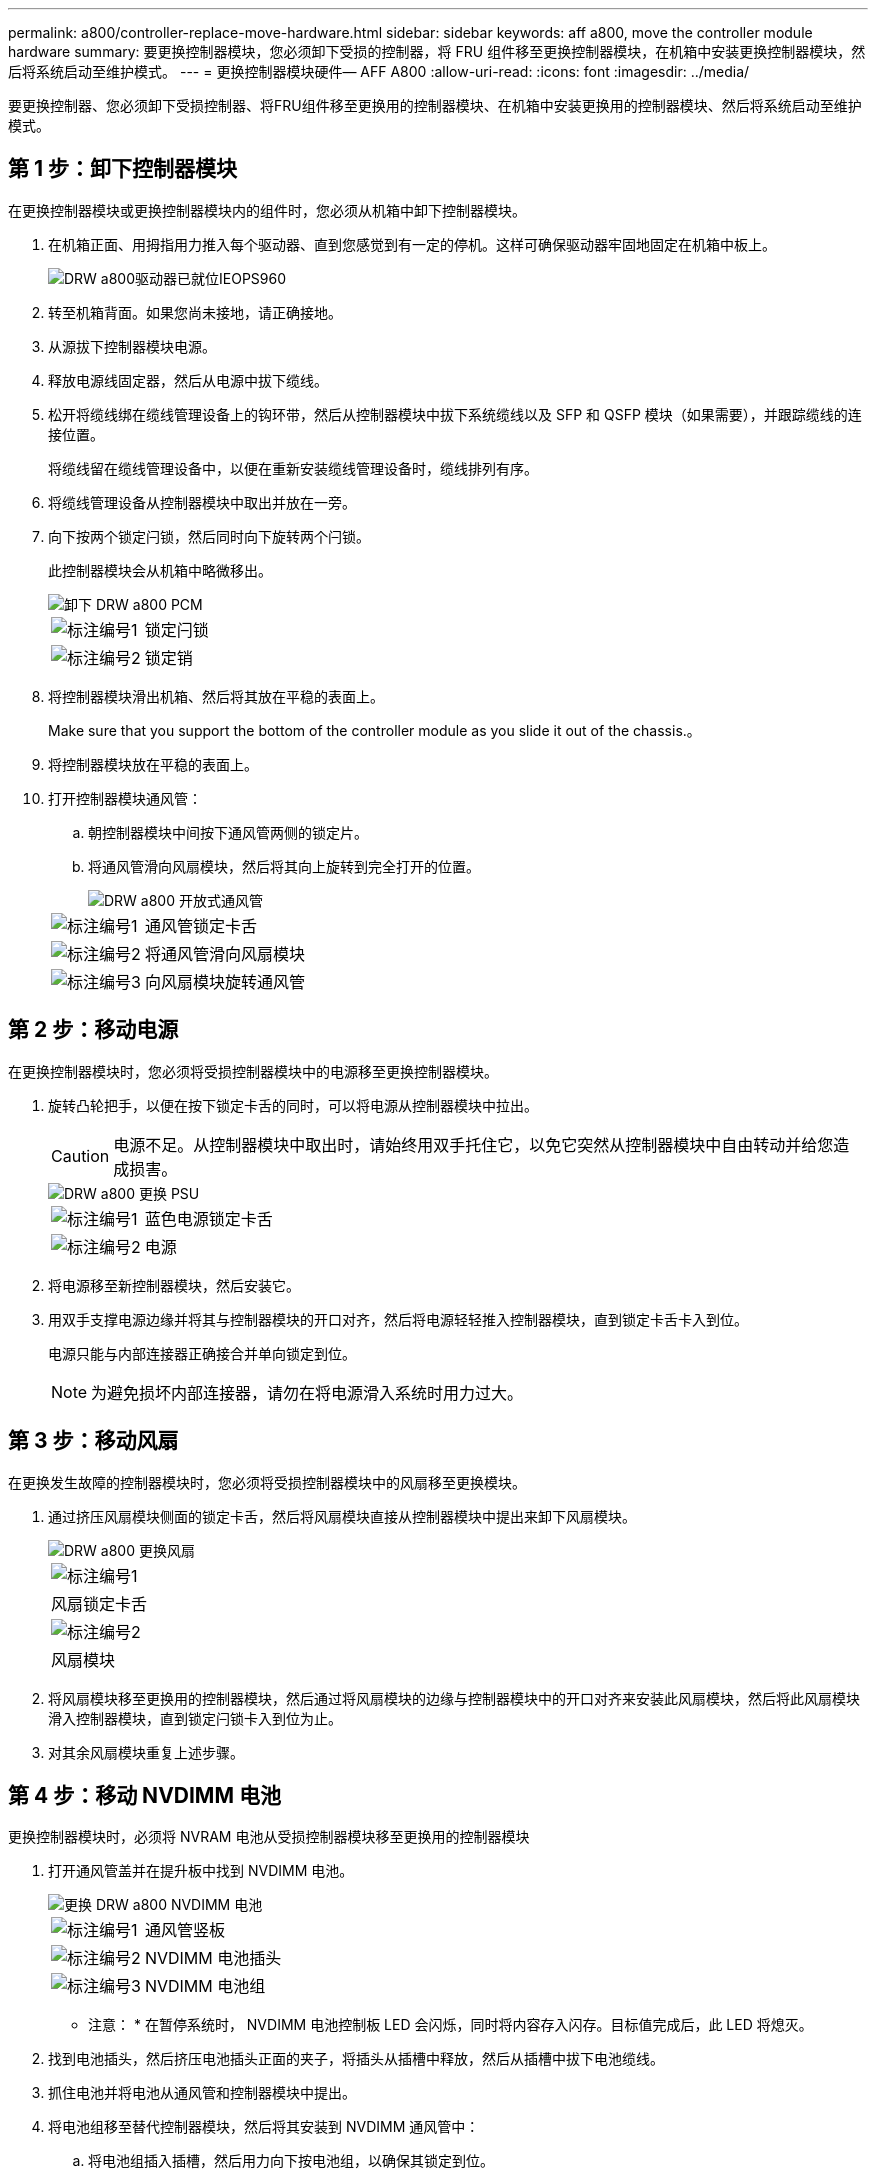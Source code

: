 ---
permalink: a800/controller-replace-move-hardware.html 
sidebar: sidebar 
keywords: aff a800, move the controller module hardware 
summary: 要更换控制器模块，您必须卸下受损的控制器，将 FRU 组件移至更换控制器模块，在机箱中安装更换控制器模块，然后将系统启动至维护模式。 
---
= 更换控制器模块硬件— AFF A800
:allow-uri-read: 
:icons: font
:imagesdir: ../media/


[role="lead"]
要更换控制器、您必须卸下受损控制器、将FRU组件移至更换用的控制器模块、在机箱中安装更换用的控制器模块、然后将系统启动至维护模式。



== 第 1 步：卸下控制器模块

在更换控制器模块或更换控制器模块内的组件时，您必须从机箱中卸下控制器模块。

. 在机箱正面、用拇指用力推入每个驱动器、直到您感觉到有一定的停机。这样可确保驱动器牢固地固定在机箱中板上。
+
image::../media/drw_a800_drive_seated_IEOPS-960.svg[DRW a800驱动器已就位IEOPS960]

. 转至机箱背面。如果您尚未接地，请正确接地。
. 从源拔下控制器模块电源。
. 释放电源线固定器，然后从电源中拔下缆线。
. 松开将缆线绑在缆线管理设备上的钩环带，然后从控制器模块中拔下系统缆线以及 SFP 和 QSFP 模块（如果需要），并跟踪缆线的连接位置。
+
将缆线留在缆线管理设备中，以便在重新安装缆线管理设备时，缆线排列有序。

. 将缆线管理设备从控制器模块中取出并放在一旁。
. 向下按两个锁定闩锁，然后同时向下旋转两个闩锁。
+
此控制器模块会从机箱中略微移出。

+
image::../media/drw_a800_pcm_remove.png[卸下 DRW a800 PCM]

+
[cols="1,4"]
|===


 a| 
image:../media/legend_icon_01.png["标注编号1"]
| 锁定闩锁 


 a| 
image:../media/legend_icon_02.png["标注编号2"]
 a| 
锁定销

|===
. 将控制器模块滑出机箱、然后将其放在平稳的表面上。
+
Make sure that you support the bottom of the controller module as you slide it out of the chassis.。

. 将控制器模块放在平稳的表面上。
. 打开控制器模块通风管：
+
.. 朝控制器模块中间按下通风管两侧的锁定片。
.. 将通风管滑向风扇模块，然后将其向上旋转到完全打开的位置。
+
image::../media/drw_a800_open_air_duct.png[DRW a800 开放式通风管]

+
[cols="1,4"]
|===


 a| 
image:../media/legend_icon_01.png["标注编号1"]
 a| 
通风管锁定卡舌



 a| 
image:../media/legend_icon_02.png["标注编号2"]
 a| 
将通风管滑向风扇模块



 a| 
image:../media/legend_icon_03.png["标注编号3"]
 a| 
向风扇模块旋转通风管

|===






== 第 2 步：移动电源

在更换控制器模块时，您必须将受损控制器模块中的电源移至更换控制器模块。

. 旋转凸轮把手，以便在按下锁定卡舌的同时，可以将电源从控制器模块中拉出。
+

CAUTION: 电源不足。从控制器模块中取出时，请始终用双手托住它，以免它突然从控制器模块中自由转动并给您造成损害。

+
image::../media/drw_a800_replace_psu.png[DRW a800 更换 PSU]

+
[cols="1,4"]
|===


 a| 
image:../media/legend_icon_01.png["标注编号1"]
| 蓝色电源锁定卡舌 


 a| 
image:../media/legend_icon_02.png["标注编号2"]
 a| 
电源

|===
. 将电源移至新控制器模块，然后安装它。
. 用双手支撑电源边缘并将其与控制器模块的开口对齐，然后将电源轻轻推入控制器模块，直到锁定卡舌卡入到位。
+
电源只能与内部连接器正确接合并单向锁定到位。

+

NOTE: 为避免损坏内部连接器，请勿在将电源滑入系统时用力过大。





== 第 3 步：移动风扇

在更换发生故障的控制器模块时，您必须将受损控制器模块中的风扇移至更换模块。

. 通过挤压风扇模块侧面的锁定卡舌，然后将风扇模块直接从控制器模块中提出来卸下风扇模块。
+
image::../media/drw_a800_replace_fan.png[DRW a800 更换风扇]

+
|===


 a| 
image:../media/legend_icon_01.png["标注编号1"]
| 风扇锁定卡舌 


 a| 
image:../media/legend_icon_02.png["标注编号2"]
 a| 
风扇模块

|===
. 将风扇模块移至更换用的控制器模块，然后通过将风扇模块的边缘与控制器模块中的开口对齐来安装此风扇模块，然后将此风扇模块滑入控制器模块，直到锁定闩锁卡入到位为止。
. 对其余风扇模块重复上述步骤。




== 第 4 步：移动 NVDIMM 电池

更换控制器模块时，必须将 NVRAM 电池从受损控制器模块移至更换用的控制器模块

. 打开通风管盖并在提升板中找到 NVDIMM 电池。
+
image::../media/drw_a800_nvdimm_battery_replace.png[更换 DRW a800 NVDIMM 电池]

+
[cols="1,4"]
|===


 a| 
image:../media/legend_icon_01.png["标注编号1"]
| 通风管竖板 


 a| 
image:../media/legend_icon_02.png["标注编号2"]
 a| 
NVDIMM 电池插头



 a| 
image:../media/legend_icon_03.png["标注编号3"]
 a| 
NVDIMM 电池组

|===
+
* 注意： * 在暂停系统时， NVDIMM 电池控制板 LED 会闪烁，同时将内容存入闪存。目标值完成后，此 LED 将熄灭。

. 找到电池插头，然后挤压电池插头正面的夹子，将插头从插槽中释放，然后从插槽中拔下电池缆线。
. 抓住电池并将电池从通风管和控制器模块中提出。
. 将电池组移至替代控制器模块，然后将其安装到 NVDIMM 通风管中：
+
.. 将电池组插入插槽，然后用力向下按电池组，以确保其锁定到位。
.. 将电池插头插入提升板插槽，并确保插头锁定到位。






== 第 5 步：卸下 PCIe 提升板

在控制器更换过程中，您必须从受损的控制器模块中卸下 PCIe 模块。在将 NVDIMM 和 DIMM 移至更换用的控制器模块后，您必须将其安装到更换用的控制器模块中的同一位置。

. 从控制器模块中卸下 PCIe 提升板：
+
.. 卸下 PCIe 卡中可能存在的所有 SFP 或 QSFP 模块。
.. 将提升板左侧的提升板锁定闩锁向上旋转并朝风扇模块方向旋转。
+
此竖板会从控制器模块中略微升高。

.. 抬起竖板，将其移向风扇，使竖板上的金属片边缘脱离控制器模块的边缘，将其从控制器模块中提出，然后将其放在平稳的平面上。
+
image::../media/drw_a800_riser_2_3_remove.png[DRW a800 提升板 2 3 拆卸]

+
[cols="1,4"]
|===


 a| 
image:../media/legend_icon_01.png["标注编号1"]
| 通风管 


 a| 
image:../media/legend_icon_02.png["标注编号2"]
 a| 
提升板 1 （左提升板），提升板 2 （中间提升板）和 3 （右提升板）锁定闩锁

|===


. 对受损控制器模块中的其余提升板重复上述步骤。
. 对更换用的控制器中的空提升板重复上述步骤，然后将其放好。




== 第 6 步：移动系统 DIMM

要移动 DIMM ，请找到 DIMM 并将其从受损控制器移至更换控制器，然后按照特定步骤顺序进行操作。

. 记下插槽中 DIMM 的方向，以便可以按正确的方向将 DIMM 插入更换用的控制器模块中。
. 缓慢推动 DIMM 两侧的两个 DIMM 弹出卡舌，将 DIMM 从插槽中弹出，然后将 DIMM 滑出插槽。
+

NOTE: 小心握住 DIMM 的边缘，以避免对 DIMM 电路板上的组件施加压力。

. 找到要安装 DIMM 的插槽。
. 将 DIMM 垂直插入插槽。
+
DIMM 紧紧固定在插槽中，但应很容易插入。如果没有，请将 DIMM 与插槽重新对齐并重新插入。

+

NOTE: 目视检查 DIMM ，确认其均匀对齐并完全插入插槽。

. 小心而稳固地推动 DIMM 的上边缘，直到弹出器卡舌卡入到位，卡入到位于 DIMM 两端的缺口上。
. 对其余 DIMM 重复上述步骤。




== 第 7 步：移动 NVDIMM

要移动 NVDIMM ，请找到这些 NVDIMM 并将其从受损控制器移至更换控制器，然后按照特定步骤顺序进行操作。

. 找到控制器模块上的 NVDIMM 。
+
image::../media/drw_a800_no_risers_nvdimm_move.png[DRW a800 无提升板 NVDIMM 移动]

+
[cols="1,4"]
|===


 a| 
image:../media/legend_icon_01.png["标注编号1"]
| 通风管 


 a| 
image:../media/legend_icon_02.png["标注编号2"]
 a| 
NVDIMM

|===
. 记下插槽中 NVDIMM 的方向，以便可以按正确的方向将 NVDIMM 插入更换用的控制器模块中。
. 缓慢推离 NVDIMM 两侧的两个 NVDIMM 弹出卡舌，将 NVDIMM 从插槽中弹出，然后将 NVDIMM 滑出插槽并放在一旁。
+

NOTE: 小心握住 NVDIMM 的边缘，以避免对 NVDIMM 电路板上的组件施加压力。

. 找到要安装 NVDIMM 的插槽。
. 将 NVDIMM 垂直插入插槽。
+
NVDIMM 紧紧固定在插槽中，但应易于插入。如果没有，请将 NVDIMM 与插槽重新对齐并重新插入。

+

NOTE: 目视检查 NVDIMM ，确认其已均匀对齐并完全插入插槽。

. 小心而稳固地推入 NVDIMM 的上边缘，直到推出器卡舌卡入到位，位于 NVDIMM 两端的缺口上。
. 重复上述步骤以移动另一个 NVDIMM 。




== 第 8 步：移动启动介质

您必须从受损控制器移动启动介质设备、并将其安装在替代控制器中。

启动介质位于提升板 3 下。

. 找到启动介质：
+
image::../media/drw_a800_pcm_replace_only_boot_media.png[DRW a800 PCM 仅更换启动介质]

+
[cols="1,4"]
|===


 a| 
image:../media/legend_icon_01.png["标注编号1"]
| 通风管 


 a| 
image:../media/legend_icon_02.png["标注编号2"]
 a| 
提升板 3



 a| 
image:../media/legend_icon_03.png["标注编号3"]
 a| 
1 号十字螺丝刀



 a| 
image:../media/legend_icon_04.png["标注编号4"]
 a| 
启动介质螺钉



 a| 
image:../media/legend_icon_05.png["标注编号5"]
 a| 
启动介质

|===
. 从控制器模块中取出启动介质：
+
.. 使用 1 号十字螺丝刀卸下固定启动介质的螺钉，并将螺钉放在安全位置。
.. 抓住启动介质的两侧，将启动介质轻轻向上旋转，然后将启动介质竖直拉出插槽并放在一旁。


. 将启动介质移至新控制器模块并安装：
+
.. 将启动介质的边缘与插槽外壳对齐，然后将其轻轻直推入插槽。
.. 将启动介质向下旋转到主板。
.. 使用启动介质螺钉将启动介质固定到主板。
+
请勿过度拧紧螺钉，否则可能会损坏启动介质。







== 第 9 步：安装 PCIe 提升板

移动 DIMM ， NVDIMM 和启动介质后，您可以在更换用的控制器模块中安装 PCIe 提升板。

. 将此提升板安装到更换用的控制器模块中：
+
.. 将竖板的边缘与控制器模块金属板的下侧对齐。
.. 沿着控制器模块中的插脚引导此提升板，然后将此提升板降低到控制器模块中。
.. 向下转动锁定闩锁并将其卡入锁定位置。
+
锁定后，锁定闩锁将与提升板顶部平齐，而提升板恰好位于控制器模块中。

.. 重新插入从 PCIe 卡中卸下的所有 SFP 或 QSFP 模块。


. 对其余 PCIe 提升板重复上述步骤。




== 第 10 步：安装控制器模块

将所有组件从受损控制器模块移至更换控制器模块后，您必须将更换控制器模块安装到机箱中，然后将其启动至维护模式。

. 如果尚未关闭通风管：
+
.. 将通风管一直旋转到控制器模块。
.. 向提升板滑动通风管，直到锁定卡舌卡入到位。
.. 检查通风管，确保其正确就位并锁定到位。
+
image::../media/drw_a700s_close_air_duct.png[DRW a700s 封闭通风管]

+
[cols="1,4"]
|===


 a| 
image:../media/legend_icon_01.png["标注编号1"]
| 锁定卡舌 


 a| 
image:../media/legend_icon_02.png["标注编号2"]
 a| 
滑动柱塞

|===


. 将控制器模块的末端与机箱中的开口对齐，然后将控制器模块轻轻推入系统的一半。
+

NOTE: 请勿将控制器模块完全插入机箱中，除非系统指示您这样做。

. 仅为管理和控制台端口布线，以便您可以访问系统以执行以下各节中的任务。
+

NOTE: 您将在此操作步骤中稍后将其余缆线连接到控制器模块。

. 完成控制器模块的重新安装：
+
.. 将控制器模块牢牢推入机箱，直到它与中板相距并完全就位。
+
控制器模块完全就位后，锁定闩锁会上升。

+

NOTE: 将控制器模块滑入机箱时，请勿用力过大，以免损坏连接器。

+
控制器模块一旦完全固定在机箱中，就会开始启动。准备中断启动过程。

.. 向上旋转锁定闩锁，使其倾斜，以清除锁定销，然后将其降低到锁定位置。
.. 按 `Ctrl-C` 以中断正常启动过程。


. 将系统缆线和收发器模块插入控制器模块，然后重新安装缆线管理设备。
. 将电源线插入电源，然后重新安装电源线固定器。
+

NOTE: 如果您的系统具有直流电源、请确保电源电缆上的翼形螺钉已拧紧。


